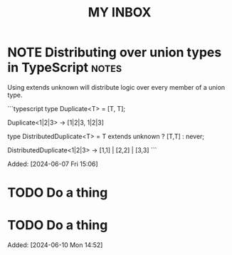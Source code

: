 #+TITLE: MY INBOX
* NOTE Distributing over union types in TypeScript :notes: 

Using extends unknown will distribute logic over every member of a
union type.

```typescript
type Duplicate<T> = [T, T];

Duplicate<1|2|3> -> [1|2|3, 1|2|3]

type DistributedDuplicate<T> = T extends unknown ? [T,T] : never;

DistributedDuplicate<1|2|3> -> [1,1] | [2,2] | [3,3]
```

Added: [2024-06-07 Fri 15:06]
* TODO Do a thing 
:PROPERTIES:
:DATE_ADDED: [2024-06-10 Mon]
:END:
* TODO Do a thing 
Added: [2024-06-10 Mon 14:52]
